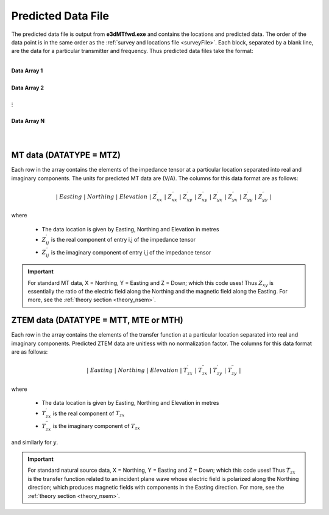 .. _preFile:

Predicted Data File
===================


The predicted data file is output from **e3dMTfwd.exe** and contains the locations and predicted data. The order of the data point is in the same order as the :ref:`survey and locations file <surveyFile>`. Each block, separated by a blank line, are the data for a particular transmitter and frequency. Thus predicted data files take the format:

|
| **Data Array 1**
|
| **Data Array 2**
|
| :math:`\;\;\;\;\;\;\;\; \vdots`
|
| **Data Array N**
|
|



MT data (DATATYPE = MTZ)
^^^^^^^^^^^^^^^^^^^^^^^^

Each row in the array contains the elements of the impedance tensor at a particular location separated into real and imaginary components. The units for predicted MT data are (V/A). The columns for this data format are as follows:

.. math::
    | \; Easting \; | \; Northing \; | \; Elevation \; | \; Z^\prime_{xx} \; | \; Z^{\prime \prime}_{xx} \; | \; Z^\prime_{xy} \; | \; Z^{\prime \prime}_{xy} \; | \; Z^\prime_{yx} \; | \; Z^{\prime \prime}_{yx} \; | \; Z^\prime_{yy} \; | \; Z^{\prime \prime}_{yy} \; |

where

    - The data location is given by Easting, Northing and Elevation in metres
    - :math:`Z^\prime_{ij}` is the real component of entry i,j of the impedance tensor
    - :math:`Z^{\prime\prime}_{ij}` is the imaginary component of entry i,j of the impedance tensor


.. important:: For standard MT data, X = Northing, Y = Easting and Z = Down; which this code uses! Thus :math:`Z_{xy}` is essentially the ratio of the electric field along the Northing and the magnetic field along the Easting. For more, see the :ref:`theory section <theory_nsem>`.


ZTEM data (DATATYPE = MTT, MTE or MTH)
^^^^^^^^^^^^^^^^^^^^^^^^^^^^^^^^^^^^^^

Each row in the array contains the elements of the transfer function at a particular location separated into real and imaginary components. Predicted ZTEM data are unitless with no normalization factor. The columns for this data format are as follows:

.. math::
    | \; Easting \; | \; Northing \; | \; Elevation \; | \; T^\prime_{zx} \; | \; T^{\prime \prime}_{zx} \; | \; T^\prime_{zy} \; | \; T^{\prime \prime}_{zy} \; |

where

    - The data location is given by Easting, Northing and Elevation in metres
    - :math:`T^\prime_{zx}` is the real component of :math:`T_{zx}`
    - :math:`T^{\prime\prime}_{zx}` is the imaginary component of :math:`T_{zx}`

and similarly for :math:`y`.


.. important:: For standard natural source data, X = Northing, Y = Easting and Z = Down; which this code uses! Thus :math:`T_{zx}` is the transfer function related to an incident plane wave whose electric field is polarized along the Northing direction; which produces magnetic fields with components in the Easting direction. For more, see the :ref:`theory section <theory_nsem>`.









